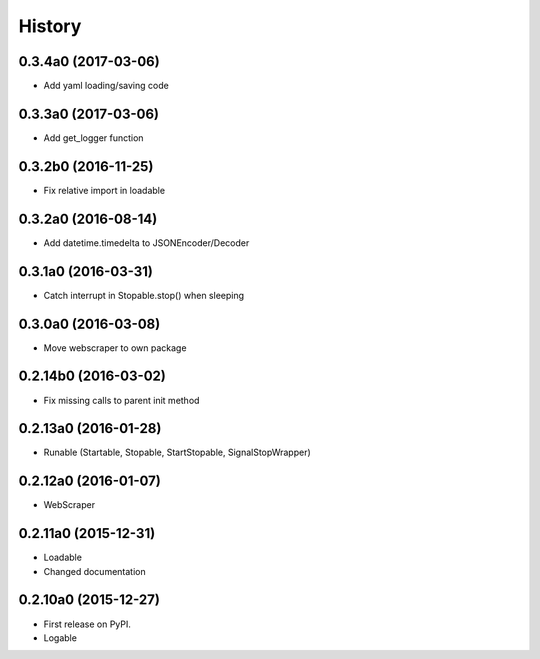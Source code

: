 .. :changelog:

History
=======


0.3.4a0 (2017-03-06)
--------------------

* Add yaml loading/saving code


0.3.3a0 (2017-03-06)
--------------------

* Add get_logger function


0.3.2b0 (2016-11-25)
--------------------

* Fix relative import in loadable


0.3.2a0 (2016-08-14)
--------------------

* Add datetime.timedelta to JSONEncoder/Decoder


0.3.1a0 (2016-03-31)
--------------------

* Catch interrupt in Stopable.stop() when sleeping


0.3.0a0 (2016-03-08)
--------------------

* Move webscraper to own package


0.2.14b0 (2016-03-02)
---------------------

* Fix missing calls to parent init method


0.2.13a0 (2016-01-28)
---------------------

* Runable (Startable, Stopable, StartStopable, SignalStopWrapper)


0.2.12a0 (2016-01-07)
---------------------

* WebScraper


0.2.11a0 (2015-12-31)
---------------------

* Loadable
* Changed documentation


0.2.10a0 (2015-12-27)
---------------------

* First release on PyPI.
* Logable
